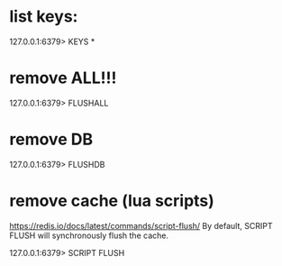 * list keys:

127.0.0.1:6379> KEYS *

* remove ALL!!!

127.0.0.1:6379> FLUSHALL

* remove DB

127.0.0.1:6379> FLUSHDB

* remove cache (lua scripts)

https://redis.io/docs/latest/commands/script-flush/
By default, SCRIPT FLUSH will synchronously flush the cache.

127.0.0.1:6379> SCRIPT FLUSH
